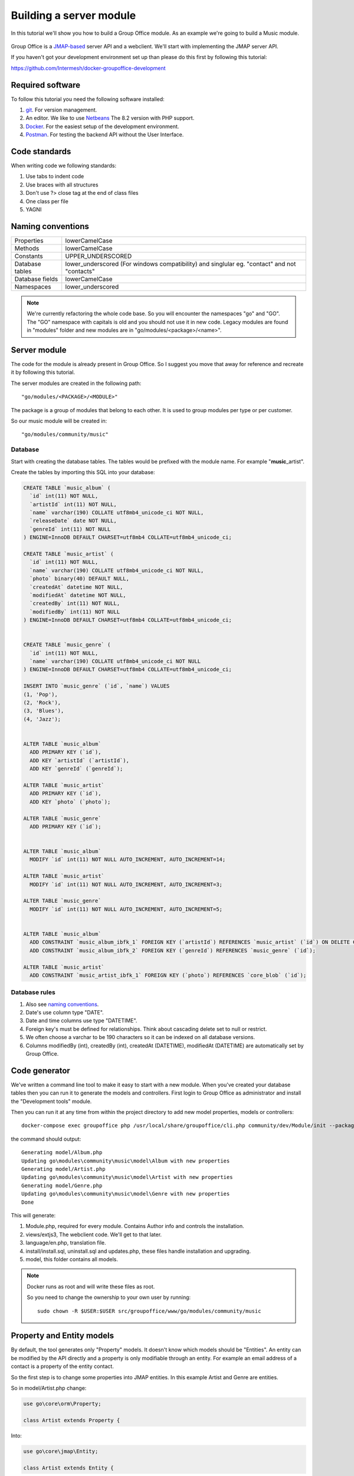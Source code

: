 
Building a server module
========================

In this tutorial we'll show you how to build a Group Office module. As an example
we're going to build a Music module.

.. figure:: /_static/developer/building-a-webclient-module/artist-detail-desktop.png
   :width: 100%

Group Office is a `JMAP-based <https://jmap.io>`_ server API and a webclient. We'll start with implementing
the JMAP server API.

If you haven't got your development environment set up than please do this first
by following this tutorial:

https://github.com/Intermesh/docker-groupoffice-development

Required software
-----------------

To follow this tutorial you need the following software installed:

1. `git <https://git-scm.com/>`_. For version management.
2. An editor. We like to use `Netbeans <https://www.netbeans.org>`_ The 8.2 version with PHP support. 
3. `Docker <https://www.docker.com/>`_. For the easiest setup of the development environment.
4. `Postman <https://www.getpostman.com/>`_. For testing the backend API without the User Interface.

Code standards
--------------
When writing code we following standards:

1. Use tabs to indent code
2. Use braces with all structures
3. Don't use ?> close tag at the end of class files
4. One class per file
5. YAGNI

Naming conventions
------------------

+-----------------------+------------------------------------------------+
| Properties            | lowerCamelCase                                 |
+-----------------------+------------------------------------------------+
| Methods               | lowerCamelCase                                 |
+-----------------------+------------------------------------------------+
| Constants             | UPPER_UNDERSCORED                              |
+-----------------------+------------------------------------------------+
| Database tables       | lower_underscored (For windows compatibility)  |
|                       | and singlular eg. "contact" and not "contacts" |
+-----------------------+------------------------------------------------+
| Database fields       | lowerCamelCase                                 |
+-----------------------+------------------------------------------------+
| Namespaces            | lower_underscored                              |
+-----------------------+------------------------------------------------+


.. note:: We're currently refactoring the whole code base. So you will encounter
   the namespaces "go" and "GO". The "GO" namespace with capitals is old and you
   should not use it in new code. Legacy modules are found in "modules" folder 
   and new modules are in "go/modules/<package>/<name>".

Server module
-------------

The code for the module is already present in Group Office. So I suggest you move
that away for reference and recreate it by following this tutorial.

The server modules are created in the following path::

   "go/modules/<PACKAGE>/<MODULE>"

The package is a group of modules that belong to each other. It is used
to group modules per type or per customer.

So our music module will be created in::

   "go/modules/community/music"

Database
````````

Start with creating the database tables. The tables would be prefixed with the
module name. For example "**music**\_artist".

Create the tables by importing this SQL into your database:

.. code:: sql

  CREATE TABLE `music_album` (
    `id` int(11) NOT NULL,
    `artistId` int(11) NOT NULL,
    `name` varchar(190) COLLATE utf8mb4_unicode_ci NOT NULL,
    `releaseDate` date NOT NULL,
    `genreId` int(11) NOT NULL
  ) ENGINE=InnoDB DEFAULT CHARSET=utf8mb4 COLLATE=utf8mb4_unicode_ci;

  CREATE TABLE `music_artist` (
    `id` int(11) NOT NULL,
    `name` varchar(190) COLLATE utf8mb4_unicode_ci NOT NULL,
    `photo` binary(40) DEFAULT NULL,
    `createdAt` datetime NOT NULL,
    `modifiedAt` datetime NOT NULL,
    `createdBy` int(11) NOT NULL,
    `modifiedBy` int(11) NOT NULL
  ) ENGINE=InnoDB DEFAULT CHARSET=utf8mb4 COLLATE=utf8mb4_unicode_ci;

  
  CREATE TABLE `music_genre` (
    `id` int(11) NOT NULL,
    `name` varchar(190) COLLATE utf8mb4_unicode_ci NOT NULL
  ) ENGINE=InnoDB DEFAULT CHARSET=utf8mb4 COLLATE=utf8mb4_unicode_ci;

  INSERT INTO `music_genre` (`id`, `name`) VALUES
  (1, 'Pop'),
  (2, 'Rock'),
  (3, 'Blues'),
  (4, 'Jazz');


  ALTER TABLE `music_album`
    ADD PRIMARY KEY (`id`),
    ADD KEY `artistId` (`artistId`),
    ADD KEY `genreId` (`genreId`);

  ALTER TABLE `music_artist`
    ADD PRIMARY KEY (`id`),
    ADD KEY `photo` (`photo`);

  ALTER TABLE `music_genre`
    ADD PRIMARY KEY (`id`);


  ALTER TABLE `music_album`
    MODIFY `id` int(11) NOT NULL AUTO_INCREMENT, AUTO_INCREMENT=14;

  ALTER TABLE `music_artist`
    MODIFY `id` int(11) NOT NULL AUTO_INCREMENT, AUTO_INCREMENT=3;

  ALTER TABLE `music_genre`
    MODIFY `id` int(11) NOT NULL AUTO_INCREMENT, AUTO_INCREMENT=5;


  ALTER TABLE `music_album`
    ADD CONSTRAINT `music_album_ibfk_1` FOREIGN KEY (`artistId`) REFERENCES `music_artist` (`id`) ON DELETE CASCADE,
    ADD CONSTRAINT `music_album_ibfk_2` FOREIGN KEY (`genreId`) REFERENCES `music_genre` (`id`);

  ALTER TABLE `music_artist`
    ADD CONSTRAINT `music_artist_ibfk_1` FOREIGN KEY (`photo`) REFERENCES `core_blob` (`id`);


Database rules
``````````````

1. Also see `naming conventions`_.
2. Date's use column type "DATE".
3. Date and time columns use type "DATETIME".
4. Foreign key's must be defined for relationships. Think about cascading delete set to null or restrict.
5. We often choose a varchar to be 190 characters so it can be indexed on all database versions.
6. Columns modifiedBy (int), createdBy (int), createdAt (DATETIME), modifiedAt (DATETIME) are automatically set by Group Office.


Code generator
--------------

We've written a command line tool to make it easy to start with a new module.
When you've created your database tables then you can run it to generate the
models and controllers. 
First login to Group Office as administrator and install the "Development tools" module.

Then you can run it at any time from within the project directory to add new model properties, models
or controllers::
   
   docker-compose exec groupoffice php /usr/local/share/groupoffice/cli.php community/dev/Module/init --package=community --name=music

the command should output::

  Generating model/Album.php
  Updating go\modules\community\music\model\Album with new properties
  Generating model/Artist.php
  Updating go\modules\community\music\model\Artist with new properties
  Generating model/Genre.php
  Updating go\modules\community\music\model\Genre with new properties
  Done

This will generate:

1. Module.php, required for every module. Contains Author info and controls the installation.
2. views/extjs3, The webclient code. We'll get to that later.
3. language/en.php, translation file.
4. install/install.sql, uninstall.sql and updates.php, these files handle installation and upgrading.
5. model, this folder contains all models.

.. note:: Docker runs as root and will write these files as root. 

   So you need to change the ownership to your own user by running::

      sudo chown -R $USER:$USER src/groupoffice/www/go/modules/community/music

Property and Entity models
--------------------------

By default, the tool generates only "Property" models. It doesn't know which models
should be "Entities". An entity can be modified by the API directly and a property
is only modifiable through an entity. For example an email address of a contact 
is a property of the entity contact.

So the first step is to change some properties into JMAP entities. In this example
Artist and Genre are entities.

So in model/Artist.php change:

.. code:: php
   
   use go\core\orm\Property;

   class Artist extends Property {

Into:

.. code:: php

   use go\core\jmap\Entity;

   class Artist extends Entity {


Do the same for Genre.

Now run the code generator tool again and it will generate controllers for these 
entities. It should output::

  Generating controller/Artist.php
  Generating controller/Genre.php
  Done

Relations
`````````
Now we must define relations in the models. Add the "albums" relation to the artist by creating a new public property:

.. code:: php
   
   /**
    * The albums created by the artist
    * 
    * @var Album[]
    */
    public $albums;

And then change the mapping:

.. code:: php

   protected static function defineMapping() {
       return parent::defineMapping()
               ->addTable("music_artist")
               ->addRelation('albums', Album::class, ['id' => 'artistId']);
   }

.. note:: When making changes to the database, model properties or mappings, you
   must run "install/upgrade.php" to rebuild the cache.

Connecting to the API with POSTMan
-----------------------------------

Using the API with POSTman is not strictly necessary but it's nice to get a feel 
on how the backend API works.

Now we've got our basic API in place. We should first install this module at
Start Menu -> Modules.

Install POSTman or another tool to make API requests. Download it from here:

https://www.getpostman.com

Authenticate
````````````

Send a POST request to::

   http://localhost/auth.php
   
use content type::

   application/json" 
   
And the following request body:

.. code:: json
   
   {
      "username": "admin",
      "password": "adminadmin"
   }

When successfully logged on you should get a response with status::

   201 Authentication is complete, access token created

Find the "accessToken" property and save it. From now on you can do API requests to::

   http://localhost/auth.php
   
You must set the access token as a header on each request::

   Auhorization: Bearer 5b7576e5c50ac30f0e53373f0fa614cedbdbe49df7637
   Content-Type: application/json

.. figure:: /_static/developer/building-a-module/authenticate.png
   :width: 100%


Create an artist
````````````````

To create an artst POST this JSON body:

.. code:: json

  [
    ["Artist/set", {
      "create": {
      "clientId-1": {
        "name": "The Doors",
        "albums": [
          {"name": "The Doors", "artistId": 1, "releaseDate": "1967-01-04", "genreId" :2},
          {"name": "Strange Days", "artistId": 1, "releaseDate": "1967-09-25", "genreId" :2}
          ]

      }
    }

    }, "call1"],

    ["community/dev/Debugger/get", {}, "call4"]
  ]

.. figure:: /_static/developer/building-a-module/artist-set.png
   :width: 100%


Query artists
`````````````
The Artist/query method is used to retreive an ordered / filtered list of id's for displaying a list of artists. We'll do a
direct followup call to "Artist/get" to retreive the full artist data as well. We can Use the special "#" parameter to use a previous query result as parameter. Read more on this at the `JMAP website <https://jmap.io/spec-core.html#/query>`_.

POST the following to make the request:

.. code:: json

   [
   ["Artist/query", {}, "call1"],
   ["Artist/get",{
     "#ids": {
       "resultOf": "call1",
       "path": "/ids"
     }
   },"call2"],
   ["community/dev/Debugger/get", {}, "call3"]
   ]

.. figure:: /_static/developer/building-a-module/artist-query.png
   :width: 100%

Query filters
-------------

When doing "Artist/query" requests, it's possible to filter the results. You can pass for
example:

.. code:: json

   {"filter": {"q" : "Foo"}}

We generally use the "q" filter for a quick search query.  We also want to filter
aritsts by their album genres. We can implement this in our "Artist" entity in 
by overriding the "filter" method:

.. code:: php

	/**
	 * Defines JMAP filters
	 * 
	 * Adds the 'genres' filter which can be an array of genre id's.
	 * 
	 * @link https://jmap.io/spec-core.html#/query
	 * 
	 * @return Filters
	 */
	protected static function defineFilters() {
		return parent::defineFilters()
						->add('genres', function (Query $query, $value, array $filter) {
							if(!empty($value)) {
								$query->join('music_album', 'album', 'album.artistId = artist.id')
									->groupBy(['artist.id']) // group the results by id to filter out duplicates because of the join
									->where(['album.genreId' => $value]);	
							}
						});
	}


JMAP API protocol
`````````````````

This are some basic request examples. Read more on https://jmap.io about the 
protocol.


Module installation
-------------------

When you're done with the module you should export your finished database into 
"go/modules/community/music/install/install.sql"

Put all 'DROP TABLE x' commands in "go/modules/community/music/install/uninstall.sql"

When the database changes later on you can put upgrade queries and php functions in install/updates.php:

.. code:: php

  $updates["201808161606"[] = "ALTER TABLE ...";
  $updates["201808161606"[] = function() {
    //some migration code here
  }

The timestamp is important. Use YYYYMMDDHHII. All the module upgrades will be
mixed together and put into chronological order so dependant modules won't break.



The end
-------

Now you're done with the server code of the module. Now it's time to move on and
build the web client!




.. TODO:
  albumcount property

  - ACL
  - Custom fields
  - User specific entity data in separate entity 
  - entity data type in store fields
  - dates

  API tutorial
  ORM tutorial
